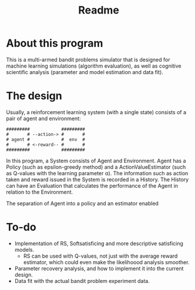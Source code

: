 #+title: Readme

* About this program
This is a multi-armed bandit problems simulator that is designed for machine learning simulations (algorithm evaluation), as well as cognitive scientific analysis (parameter and model estimation and data fit).
* The design
Usually, a reinforcement learning system (with a single state) consists of a pair of agent and environment:
#+begin_src ascii
#########            #########
#       # --action-> #       #
# agent #            #  env  #
#       # <-reward-- #       #
#########            #########
#+end_src
In this program, a System consists of Agent and Environment.
Agent has a Policy (such as epsilon-greedy method) and a ActionValueEstimator (such as Q-values with the learning parameter α).
The information such as action taken and reward issued in the System is recorded in a History.
The History can have an Evaluation that calculates the performance of the Agent in relation to the Environment.

The separation of Agent into a policy and an estimator enabled
* To-do
- Implementation of RS, Softsatisficing and more descriptive satisficing models.
  - RS can be used with Q-values, not just with the average reward estimator, which could even make the likelihoood analysis smoother.
- Parameter recovery analysis, and how to implement it into the current design.
- Data fit with the actual bandit problem experiment data.

